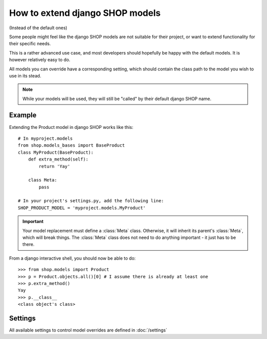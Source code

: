 ==================================
How to extend django SHOP models
==================================

(Instead of the default ones)

Some people might feel like the django SHOP models are not suitable for their
project, or want to extend functionality for their specific needs.

This is a rather advanced use case, and most developers should hopefully be happy 
with the default models. It is however relatively easy to do.

All models you can override have a corresponding setting, which should contain
the class path to the model you wish to use in its stead.

.. note:: While your models will be used, they will still be "called" by their
  default django SHOP name.
  
Example
========

Extending the Product model in django SHOP works like this::
    
    # In myproject.models
    from shop.models_bases import BaseProduct
    class MyProduct(BaseProduct):
        def extra_method(self):
            return 'Yay'

        class Meta:
            pass
            
    # In your project's settings.py, add the following line:
    SHOP_PRODUCT_MODEL = 'myproject.models.MyProduct'

.. important:: Your model replacement must define a :class:`Meta` class.
   Otherwise, it will inherit its parent's :class:`Meta`, which will break
   things. The :class:`Meta` class does not need to do anything important - it
   just has to be there.
    
From a django interactive shell, you should now be able to do::

    >>> from shop.models import Product
    >>> p = Product.objects.all()[0] # I assume there is already at least one
    >>> p.extra_method()
    Yay
    >>> p.__class__
    <class object's class>
    
Settings
=========

All available settings to control model overrides are defined in :doc:`/settings`
